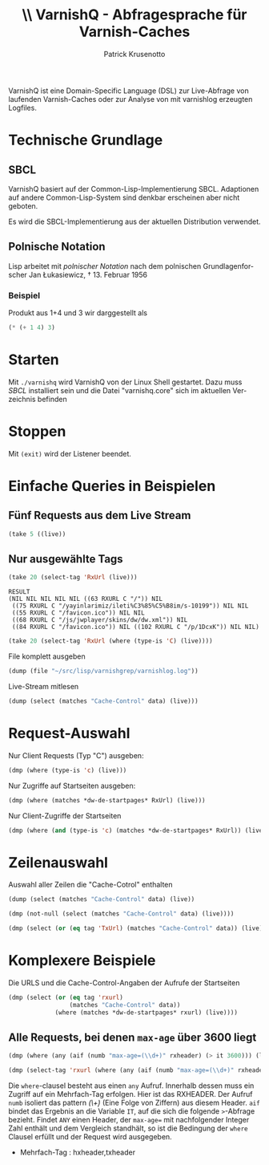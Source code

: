 #+OPTIONS: texht:t toc:nil
#+LATEX_CLASS: article
#+LATEX_CLASS_OPTIONS: [article,a4paper,times,12pt,listings-bw,microtype,german]
#+LATEX_HEADER: \usepackage[ngerman]{babel}
#+LATEX_HEADER: \usepackage{fancyhdr}
#+LATEX_HEADER: \renewcommand{\headheight}{0.6in}
#+LATEX_HEADER: \setlength{\headwidth}{\textwidth}
#+LATEX_HEADER: \fancyhead[L]{}% empty left
#+LATEX_HEADER: \fancyhead[R]{ % right
#+LATEX_HEADER:    \includegraphics[height=0.53in]{h:/home/Vorlagen/deutsche-welle-logo.jpg}
#+LATEX_HEADER: }
#+LATEX_HEADER: \pagestyle{fancy}
#+LATEX_HEADER_EXTRA:
#+LANGUAGE: de
#+AUTHOR: Patrick Krusenotto
#+TITLE: \includegraphics[width=11em]{h:/home/Vorlagen/deutsche-welle-logo.jpg} \\ \vspace{1cm}
#+TITLE: VarnishQ - Abfragesprache für Varnish-Caches
#+BEGIN_ABSTRACT
VarnishQ ist eine Domain-Specific Language (DSL) zur Live-Abfrage von
laufenden Varnish-Caches oder zur Analyse von mit varnishlog erzeugten
Logfiles.
#+END_ABSTRACT
\pagebreak

* Technische Grundlage 
** SBCL
VarnishQ basiert auf der Common-Lisp-Implementierung SBCL. Adaptionen
auf andere Common-Lisp-System sind denkbar erscheinen aber nicht geboten.

Es wird die SBCL-Implementierung aus der aktuellen Distribution verwendet.

** Polnische Notation
Lisp arbeitet mit /polnischer Notation/ nach dem polnischen Grundlagenforscher Jan Łukasiewicz, † 13. Februar 1956
*** Beispiel
    Produkt aus 1+4 und 3
wir darggestellt als 
#+BEGIN_SRC lisp
    (* (+ 1 4) 3)
#+END_SRC
* Starten
Mit =./varnishq= wird VarnishQ von der Linux Shell gestartet. Dazu
muss /SBCL/ installiert sein und die Datei "varnishq.core" sich im
aktuellen Verzeichnis befinden
* Stoppen
Mit =(exit)= wird der Listener  beendet.
* Einfache Queries in Beispielen
** Fünf Requests aus dem Live Stream
#+BEGIN_SRC lisp
   (take 5 ((live))
#+END_SRC
** Nur ausgewählte Tags 
#+BEGIN_SRC lisp :exports both
  (take 20 (select-tag 'RxUrl (live)))
#+END_SRC

: RESULT
: (NIL NIL NIL NIL NIL ((63 RXURL C "/")) NIL
:  ((75 RXURL C "/yayinlarimiz/ileti%C3%85%C5%B8im/s-10199")) NIL NIL
:  ((55 RXURL C "/favicon.ico")) NIL NIL
:  ((68 RXURL C "/js/jwplayer/skins/dw/dw.xml")) NIL
:  ((84 RXURL C "/favicon.ico")) NIL ((102 RXURL C "/p/1DcxK")) NIL NIL)

#+BEGIN_SRC lisp
  (take 20 (select-tag 'RxUrl (where (type-is 'C) (live))))
#+END_SRC
File komplett ausgeben
#+BEGIN_SRC lisp
   (dump (file "~/src/lisp/varnishgrep/varnishlog.log"))
#+END_SRC
Live-Stream mitlesen
#+BEGIN_SRC lisp
(dump (select (matches "Cache-Control" data) (live)))
#+END_SRC
* Request-Auswahl
Nur Client Requests (Typ "C") ausgeben:
#+BEGIN_SRC lisp
  (dmp (where (type-is 'c) (live)))
#+END_SRC
Nur Zugriffe auf Startseiten ausgeben:
#+BEGIN_SRC lisp
  (dmp (where (matches *dw-de-startpages* RxUrl) (live)))
#+END_SRC
Nur Client-Zugriffe der Startseiten
#+BEGIN_SRC lisp
  (dmp (where (and (type-is 'c) (matches *dw-de-startpages* RxUrl)) (live)))
#+END_SRC

* Zeilenauswahl
Auswahl aller Zeilen die "Cache-Cotrol" enthalten
#+BEGIN_SRC lisp
  (dump (select (matches "Cache-Control" data) (live))
#+END_SRC


#+BEGIN_SRC lisp
  (dmp (not-null (select (matches "Cache-Control" data) (live))))
#+END_SRC

#+BEGIN_SRC lisp 
  (dmp (select (or (eq tag 'TxUrl) (matches "Cache-Control" data)) (live))))
#+END_SRC
* Komplexere Beispiele
Die URLS und die Cache-Control-Angaben der Aufrufe der Startseiten
#+BEGIN_SRC lisp
  (dmp (select (or (eq tag 'rxurl) 
                   (matches "Cache-Control" data)) 
               (where (matches *dw-de-startpages* rxurl) (live))))
#+END_SRC

** Alle Requests, bei denen =max-age= über 3600 liegt
#+BEGIN_SRC lisp
  (dmp (where (any (aif (numb "max-age=(\\d+)" rxheader) (> it 3600))) (live)))
#+END_SRC

#+BEGIN_SRC lisp
(dmp (select-tag 'rxurl (where (any (aif (numb "max-age=(\\d+)" rxheader) (> it 3600))) (live)))
#+END_SRC
Die =where=-clausel besteht aus einen =any= Aufruf. Innerhalb dessen
muss ein Zugriff auf ein Mehrfach-Tag erfolgen. Hier ist das
RXHEADER. Der Aufruf =numb= isoliert das pattern /(\\d+)/ (Eine Folge
von Ziffern) aus diesem Header. =aif= bindet das Ergebnis an die
Variable =IT=, auf die sich die folgende =>=-Abfrage bezieht. Findet
=ANY= einen Header, der =max-age== mit nachfolgender Integer Zahl
enthält und dem Vergleich standhält, so ist die Bedingung der =where=
Clausel erfüllt und der Request wird ausgegeben.

- Mehrfach-Tag : hxheader,txheader
